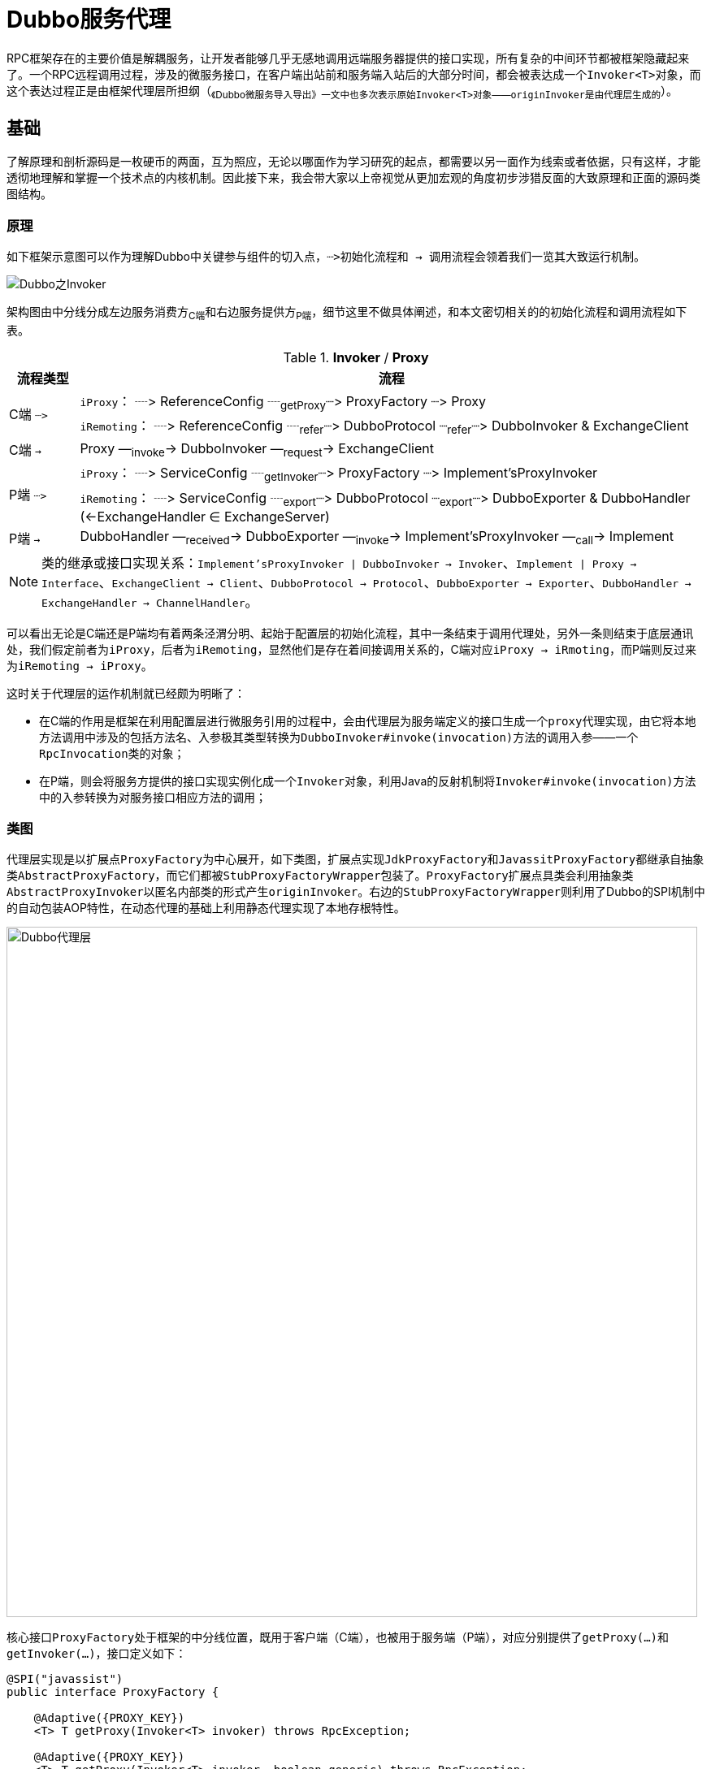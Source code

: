 = Dubbo服务代理

RPC框架存在的主要价值是解耦服务，让开发者能够几乎无感地调用远端服务器提供的接口实现，所有复杂的中间环节都被框架隐藏起来了。一个RPC远程调用过程，涉及的微服务接口，在客户端出站前和服务端入站后的大部分时间，都会被表达成一个``Invoker<T>``对象，而这个表达过程正是由框架代理层所担纲（~《Dubbo微服务导入导出》一文中也多次表示原始``Invoker<T>``对象——``originInvoker``是由代理层生成的~）。

== 基础

了解原理和剖析源码是一枚硬币的两面，互为照应，无论以哪面作为学习研究的起点，都需要以另一面作为线索或者依据，只有这样，才能透彻地理解和掌握一个技术点的内核机制。因此接下来，我会带大家以上帝视觉从更加宏观的角度初步涉猎反面的大致原理和正面的源码类图结构。

=== 原理

如下框架示意图可以作为理解Dubbo中关键参与组件的切入点，``┈>``初始化流程和`` → ``调用流程会领着我们一览其大致运行机制。

image::./res/imgs/dubbo-framework-invoker.jpg[Dubbo之Invoker,align=center]

架构图由中分线分成左边服务消费方~C端~和右边服务提供方~P端~，细节这里不做具体阐述，和本文密切相关的的初始化流程和调用流程如下表。

.**Invoker** / **Proxy**
[cols="1,9"]
|===
|流程类型 |流程

.2+|C端 ``┈>``
|``iProxy``： ┈> ReferenceConfig ┈~getProxy~┈> ProxyFactory ┈> Proxy
|``iRemoting``： ┈> ReferenceConfig ┈~refer~┈> DubboProtocol ┈~refer~┈> DubboInvoker & ExchangeClient

|C端 `` → ``
|Proxy —~invoke~→ DubboInvoker —~request~→ ExchangeClient

.2+|P端 ``┈>``
|``iProxy``： ┈> ServiceConfig ┈~getInvoker~┈> ProxyFactory ┈> Implement'sProxyInvoker
|``iRemoting``： ┈> ServiceConfig ┈~export~┈> DubboProtocol ┈~export~┈> DubboExporter & DubboHandler (←ExchangeHandler ∈ ExchangeServer)

|P端 `` → ``
|DubboHandler —~received~→ DubboExporter —~invoke~→ Implement'sProxyInvoker  —~call~→ Implement
|===

[NOTE]
====
[small]#类的继承或接口实现关系：`Implement'sProxyInvoker | DubboInvoker → Invoker`、`Implement | Proxy → Interface`、`ExchangeClient → Client`、`DubboProtocol → Protocol`、`DubboExporter → Exporter`、`DubboHandler → ExchangeHandler → ChannelHandler`。#
====

可以看出无论是C端还是P端均有着两条泾渭分明、起始于配置层的初始化流程，其中一条结束于调用代理处，另外一条则结束于底层通讯处，我们假定前者为``iProxy``，后者为``iRemoting``，显然他们是存在着间接调用关系的，C端对应``iProxy → iRmoting``，而P端则反过来为``iRemoting → iProxy``。

这时关于代理层的运作机制就已经颇为明晰了：

* 在C端的作用是框架在利用配置层进行微服务引用的过程中，会由代理层为服务端定义的接口生成一个``proxy``代理实现，由它将本地方法调用中涉及的包括方法名、入参极其类型转换为``DubboInvoker#invoke(invocation)``方法的调用入参——一个``RpcInvocation``类的对象；

* 在P端，则会将服务方提供的接口实现实例化成一个``Invoker``对象，利用Java的反射机制将``Invoker#invoke(invocation)``方法中的入参转换为对服务接口相应方法的调用；

[[sec_proxy_cls_diagram]]
=== 类图

代理层实现是以扩展点``ProxyFactory``为中心展开，如下类图，扩展点实现``JdkProxyFactory``和``JavassitProxyFactory``都继承自抽象类``AbstractProxyFactory``，而它们都被``StubProxyFactoryWrapper``包装了。``ProxyFactory``扩展点具类会利用抽象类``AbstractProxyInvoker``以匿名内部类的形式产生``originInvoker``。右边的``StubProxyFactoryWrapper``则利用了Dubbo的SPI机制中的自动包装AOP特性，在动态代理的基础上利用静态代理实现了本地存根特性。

image::./res/imgs/dubbo_proxy_factory.png[Dubbo代理层,850,align="center"]

核心接口``ProxyFactory``处于框架的中分线位置，既用于客户端（C端），也被用于服务端（P端），对应分别提供了``getProxy(...)``和``getInvoker(...)``，接口定义如下：

[source,java]
----
@SPI("javassist")
public interface ProxyFactory {

    @Adaptive({PROXY_KEY})
    <T> T getProxy(Invoker<T> invoker) throws RpcException;

    @Adaptive({PROXY_KEY})
    <T> T getProxy(Invoker<T> invoker, boolean generic) throws RpcException;

    @Adaptive({PROXY_KEY})
    <T> Invoker<T> getInvoker(T proxy, Class<T> type, URL url) throws RpcException;

}
----

扩展点声明中，使用注解明确了默认使用``JavassistProxyFactory``这个实现，除非另行指定``url["proxy"] = "jdk"``。

== 具体实现剖析

一个微服务接口，代理层会为其在消费端生成由上面应用层调用的``proxy``代理实现，而在服务端则产生``AbstractProxyInvoker<T>``的匿名内部类的实例，供RPC框架底层调用其业务实现，暂且将它们分别看做是``C端代理``和``P端代理``。

=== C端代理实现

Java实现的框架中，大部分时候都会涉及动态代理，利用运行时代码或字节码生成技术为目标业务类或接口产生一个代理对象，以便在其方法调用的前后织入某些特性功能，或过滤、或增强，或拦截，抑或转置。其中转置的意思是“~将符合某些特性的被代理对象的功能屏蔽掉，转给其他业务类完成并返回结果~”。当然这只是比较常规的操作，因微服务接口的具体实现不在客户端本地，方法调用的信息会被全部转换成``Invocation``类对象，因而Dubbo中的代理使用就相当灵活，代理除了实现服务接口外，还会按需实现一些框架定义的接口，甚至是指定自定义的其它接口。

上述类图中已经反映了Dubbo为``ProxyFactory``提供了JDK和Javassist两个版本的实现，代理实现中涉及到的公共逻辑都被置于抽象基类``AbstractProxyFactory``中，如下：

[source,java]
----
public abstract class AbstractProxyFactory implements ProxyFactory {

    @Override
    public <T> T getProxy(Invoker<T> invoker) throws RpcException {
        return getProxy(invoker, false);
    }

    @Override
    public <T> T getProxy(Invoker<T> invoker, boolean generic) throws RpcException {
        Class<?>[] interfaces = null;
        String config = invoker.getUrl().getParameter(INTERFACES);
        if (config != null && config.length() > 0) {
            String[] types = COMMA_SPLIT_PATTERN.split(config);
            if (types != null && types.length > 0) {
                interfaces = new Class<?>[types.length + 2];
                interfaces[0] = invoker.getInterface();
                interfaces[1] = EchoService.class;
                for (int i = 0; i < types.length; i++) {
                    interfaces[i + 2] = ReflectUtils.forName(types[i]);
                }
            }
        }
        if (interfaces == null) {
            interfaces = new Class<?>[]{invoker.getInterface(), EchoService.class};
        }

        if (!GenericService.class.isAssignableFrom(invoker.getInterface()) && generic) {
            int len = interfaces.length;
            Class<?>[] temp = interfaces;
            interfaces = new Class<?>[len + 1];
            System.arraycopy(temp, 0, interfaces, 0, len);
            interfaces[len] = com.alibaba.dubbo.rpc.service.GenericService.class;
        }

        return getProxy(invoker, interfaces);
    }

    public abstract <T> T getProxy(Invoker<T> invoker, Class<?>[] types);
}

----

从上述源码可以看出，``ProxyFactory``会为代理类中添加上以下接口的方法：

* `invoker.getInterface()`
* `org.apache.dubbo.rpc.service.EchoService`
* ``url["interfaces"]``，可选
* ``org.apache.dubbo.rpc.service.GenericService``，可选，``generic = true``的情况下

``GenericService``接口的定义如下，关于``GenericService``接口在《Dubbo RPC 之 Protocol协议层（一）》中有提及。``EchoService``接口是用于实现回声测试，由框架默认实现，定义如下：

[source,java]
----
public interface EchoService {

    Object $echo(Object message);

}
----

有关于C端代理的实现，JDK和Javassist这两个版本都显得过于简洁，如下：
[source,java]
----
public class JdkProxyFactory extends AbstractProxyFactory {

    @Override
    public <T> T getProxy(Invoker<T> invoker, Class<?>[] interfaces) {
        return (T) Proxy.newProxyInstance(Thread.currentThread().getContextClassLoader(),
            interfaces, new InvokerInvocationHandler(invoker));
    }
    ...
}

public class JavassistProxyFactory extends AbstractProxyFactory {

    @Override
    public <T> T getProxy(Invoker<T> invoker, Class<?>[] interfaces) {
        return (T) Proxy.getProxy(interfaces).newInstance(new InvokerInvocationHandler(invoker));
    }
    ...
}
----

可见``InvokerInvocationHandler``是被两个版本的实现公共使用的，如下源码，代理对象``proxy``经过它将接口方法调用通过``invoker.invoke(new RpcInvocation(method, args)).recreate()``委托给了微服务引用实例``invoker``，除了``toString()、hashCode()、equals(Object)``这几个方法，其它的都是跨机器进程的RPC远程调用：
[source,java]
----
public class InvokerInvocationHandler implements InvocationHandler {
    private static final Logger logger = LoggerFactory.getLogger(InvokerInvocationHandler.class);
    private final Invoker<?> invoker;

    public InvokerInvocationHandler(Invoker<?> handler) {
        this.invoker = handler;
    }

    @Override
    public Object invoke(Object proxy, Method method, Object[] args) throws Throwable {
        String methodName = method.getName();
        Class<?>[] parameterTypes = method.getParameterTypes();
        if (method.getDeclaringClass() == Object.class) {
            return method.invoke(invoker, args);
        }
        if ("toString".equals(methodName) && parameterTypes.length == 0) {
            return invoker.toString();
        }
        if ("hashCode".equals(methodName) && parameterTypes.length == 0) {
            return invoker.hashCode();
        }
        if ("equals".equals(methodName) && parameterTypes.length == 1) {
            return invoker.equals(args[0]);
        }

        return invoker.invoke(new RpcInvocation(method, args)).recreate();
    }
}
----

看起来很简单，是不是？然而，到这里，脑袋中可能总觉得有些地方还是模糊不清的，也许更加直白和可接受的方式是给一个具体的实例，`so, show me demo`。如下源码是给服务方定义的接口``DemoService``生成的代理类，其中全局共有静态属性``methods``是一个``Method``类型的数组，装有``EchoService、DemoService``这两个接口的方法定义信息，当前代理对象的行为委托是通过``InvocationHandler handler``完成的。

[source,java]
----
public class proxy0 implements ClassGenerator.DC, EchoService, DemoService {
    // 方法数组
    public static Method[] methods;
    private InvocationHandler handler;

    public proxy0(InvocationHandler invocationHandler) {
        this.handler = invocationHandler;
    }

    public proxy0() {
    }

    public String sayHello(String string) {
        // 将参数存储到 Object 数组中
        Object[] arrobject = new Object[]{string};
        // 调用 InvocationHandler 实现类的 invoke 方法得到调用结果
        Object object = this.handler.invoke(this, methods[0], arrobject);
        // 返回调用结果
        return (String)object;
    }

    /** 回声测试方法 */
    public Object $echo(Object object) {
        Object[] arrobject = new Object[]{object};
        Object object2 = this.handler.invoke(this, methods[1], arrobject);
        return object2;
    }
}
----

==== ``JavassistProxyFactory``

===== 本地存根实现

一个扩展点实现，若存在一个构造函数，其入参类型和该具类所实现的扩展点一样，则被认作是一个Wrapper类，用于支持Dubbo的AOP特性。<<sec_proxy_cls_diagram,类图>>章节中已经提到代理层的本地存根 Stub 正是利用AOP实现的，关于 Stub，官方文档有着准确详述的描述，如下：
____
远程服务后，客户端通常只剩下接口，而实现全在服务器端，但提供方有些时候想在客户端也执行部分逻辑，比如：做 ThreadLocal 缓存，提前验证参数，调用失败后伪造容错数据等等，此时就需要在 API 中带上 Stub，客户端生成 Proxy 实例，会把 Proxy 通过构造函数传给 Stub，然后把 Stub 暴露给用户，Stub 可以决定要不要去调 Proxy。
____

从描述可知，本地存根的基本思路是，开发者在客户端为微服务接口在本地定义一个 Stub 静态代理，接口方法实现时，会根据业务需要，使用本地实现的代码逻辑包裹``Proxy``的远程RPC调用。假定给定的微服务接口类型为 IServ，由于 Stub 有了如下三个显性要求，因此本地存根可以非常方便的利用反射机制实现：

* 必须实现自 IServ；
* 有一个唯一入参为 IServ 的构造函数；
* 若设``url[("stub" | "local")] = ("true" | "default")``，类名必须是 IServ 的全名加上``"Stub"``或``"Local"``后缀，否则类名要明确配置在``url[("stub" | "local")]``中；

下面是两种形式的存根配置，相较于第一种，第二种显然有着更大的灵活性：
[source,xml]
----
<!--①-->
<dubbo:service interface="com.foo.BarService" stub="true" />
<!--②-->
<dubbo:service interface="com.foo.BarService" stub="com.foo.impl.MyBarService" />
----

``getProxy(invoker)``源码如下所示，方法使用了逻辑后置实现方式，非泛化调用的情况下：

. 首先由被代理的``proxyFactory``获得``proxy``，由存根配置获取到存根实现的类元信息，并确保它实现了微服务的接口；
. 然后利用反射搜寻存根实现中唯一入参为接口类型的构造函数，将``proxy``作为入参调用该构造函数，随即将创建的实例赋值给``proxy``；
. 最后，按理到此处整个流程应该结束了，但如``Tag_stub``标记处所示，还有一个存根服务的导出处理，详见下一章节；

[source,java]
----
public class StubProxyFactoryWrapper implements ProxyFactory {
    public <T> T getProxy(Invoker<T> invoker) throws RpcException {
        T proxy = proxyFactory.getProxy(invoker);
        if (GenericService.class != invoker.getInterface()) {
            URL url = invoker.getUrl();
            String stub = url.getParameter(STUB_KEY, url.getParameter(LOCAL_KEY));
            if (ConfigUtils.isNotEmpty(stub)) {
                Class<?> serviceType = invoker.getInterface();
                if (ConfigUtils.isDefault(stub)) {
                    if (url.hasParameter(STUB_KEY)) {
                        stub = serviceType.getName() + "Stub";
                    } else {
                        stub = serviceType.getName() + "Local";
                    }
                }
                try {
                    Class<?> stubClass = ReflectUtils.forName(stub);
                    if (!serviceType.isAssignableFrom(stubClass)) {
                        throw new IllegalStateException("The stub implementation class "
                            + stubClass.getName() + " not implement interface "
                            + serviceType.getName());
                    }
                    try {
                        Constructor<?> constructor = ReflectUtils.findConstructor(
                            stubClass, serviceType);
                        proxy = (T) constructor.newInstance(new Object[]{proxy});

                        ...//Tag_stub：export stub service

                    } catch (NoSuchMethodException e) {
                        throw new IllegalStateException("No such constructor \"public "
                            + stubClass.getSimpleName() + "(" + serviceType.getName()
                            + ")\" in stub implementation class " + stubClass.getName(), e);
                    }
                } catch (Throwable t) {
                    LOGGER.error("Failed to create stub implementation class " + stub
                        + " in consumer " + NetUtils.getLocalHost() + " use dubbo version "
                        + Version.getVersion() + ", cause: " + t.getMessage(), t);
                }
            }
        }
        return proxy;
    }
    ...
}
----

===== 本地存根服务导出

并非所有存根包裹流程都会涉及存根服务的导出处理，只有当明确指定了``url["dubbo.stub.event"] = true``参数，也即本地存根实现需要提供除服务接口以外的其它 public 方法时，才有必要。导出的存根服务和普通服务是存在差异的，Dubbo通过URL配置总线识别这种差异，识别参数总共 3 个，分别是``url["dubbo.stub.event"]``、``url["isserver"]``、``url["dubbo.stub.event.methods"]``，对应的值分别为``true、false、allStubProxyPublicMethods``。如下述代码所示，``StubProxyFactoryWrapper``提供了一个``export(...)``方法，其中用于本地导出存根服务的``protocol``是一个扩展点，会经由SPI完成其自动注入，默认为``DubboProtocol``，可以使用``url.protocol``指定其它实现。

[source,java]
----
//export stub service
public <T> T getProxy(Invoker<T> invoker) throws RpcException {
    ...
    URLBuilder urlBuilder = URLBuilder.from(url);
    if (url.getParameter(STUB_EVENT_KEY, DEFAULT_STUB_EVENT)) {
        urlBuilder.addParameter(STUB_EVENT_METHODS_KEY, StringUtils.join(
            Wrapper.getWrapper(proxy.getClass()).
                getDeclaredMethodNames(), ","));
        urlBuilder.addParameter(IS_SERVER_KEY, Boolean.FALSE.toString());
        try {
            export(proxy, (Class) invoker.getInterface(),
                urlBuilder.build());
        } catch (Exception e) {
            LOGGER.error("export a stub service error.", e);
        }
    }
    ...
}

private Protocol protocol;

public void setProtocol(Protocol protocol) {
    this.protocol = protocol;
}

private <T> Exporter<T> export(T instance, Class<T> type, URL url) {
    return protocol.export(proxyFactory.getInvoker(instance, type, url));
}
----

关于存根服务导出时的涉及相关细节请参考《Dubbo RPC 之 Protocol协议层》一文中有关章节。

=== P端代理实现


P端的主要职责是将来源于客户端的RPC请求转为对本地服务接口实现的方法调用，同时将P端的业务请求响应统一成异步模式，按定义处理结果需经由``Result``承载并返回（~``Result``是一个可异步完成的``CompletionStage<Result>``类对象~）。

总体逻辑实现由``AbstractProxyInvoker<T>``完成，为方便阐述，下述对应分为两个子章节：

==== RPC请求转本地方法调用

如下述源码，入站的RPC请求体会被表达成一个调用``Invoker<T>#invoke(invocation)``方法的``Invocation``入参对象，针对特定微服务，指定它被调用的方法，并携带了该方法所需的入参及入参类型。

[source,java]
----
public interface Invoker<T> extends Node {

    // get service interface.
    Class<T> getInterface();

    Result invoke(Invocation invocation) throws RpcException;
}
----

然而，一个理想的RPC框架，其跨进程的RPC方法调用，无论是从服务端还是消费端来看，于应用开发者而言都是无感的，也就是说，方法的定义形式和业务逻辑的实现过程均不应受到影响。

通常源码程序中，方法的调用是显示定义的，入参及入参类型必须和定义必须严格一一匹配，否则编译不会通过。然而服务端响应RPC请求是一个自下往上的方法调用过程，调用由RPC框架发起的，没法也不应该在源码程序中指定。多亏了Java中的反射机制，就一个目标对象，入参及入参类型已知的情况下，只需要知道被调用方法的字符串名称，便可正常地发起调用，只是若和定义不匹配时，会在运行时抛出错误，这种不匹配在编译时Java是无力发觉的。

另外一个Java方法，最多有两个出参，对应正常返回和异常返回，可以分别用``Object``和``Throwable``泛指。

综上，``AbstractProxyInvoker<T>``中定义了如下抽象方法``doInvoke(...)``，以便实现类提供``JDK``和``Javassist``两种反射实现：

[source,java]
----
protected abstract Object doInvoke(T proxy, String methodName,
    Class<?>[] parameterTypes, Object[] arguments) throws Throwable;
----

===== 本地调用实现

``doInvoke(...)``方法的实现于 jdk 版，相对比较简单，借助Java的反射机制，简短一段代码就搞定，如下：
[source,java]
----
public class JdkProxyFactory extends AbstractProxyFactory {
    ...
    @Override
    public <T> Invoker<T> getInvoker(T proxy, Class<T> type, URL url) {
        return new AbstractProxyInvoker<T>(proxy, type, url) {
            protected Object doInvoke(T proxy, String methodName,
                                      Class<?>[] parameterTypes,
                                      Object[] arguments) throws Throwable {
                Method method = proxy.getClass().getMethod(methodName, parameterTypes);
                return method.invoke(proxy, arguments);
            }
        };
    }
}
----
然而，javassist 版本的实现如下，看是源码也不多，但由于需要借助``Wrapper``完成，``Wrapper``逻辑实现还是不是很好理解，后续有机会专门介绍。

[source,java]
----
public class JavassistProxyFactory extends AbstractProxyFactory {
    ...
    @Override
    public <T> Invoker<T> getInvoker(T proxy, Class<T> type, URL url) {
        final Wrapper wrapper = Wrapper.getWrapper(
            proxy.getClass().getName().indexOf('$') < 0 ? proxy.getClass() : type);
        return new AbstractProxyInvoker<T>(proxy, type, url) {
            protected Object doInvoke(T proxy, String methodName,
                                      Class<?>[] parameterTypes,
                                      Object[] arguments) throws Throwable {
                return wrapper.invokeMethod(proxy, methodName, parameterTypes, arguments);
            }
        };
    }

}
----

==== 本地方法调用结果的异步化

我们都清楚原生方法调用大多数情况下都是同步的，如果涉及IO阻塞操作，会造成长时间的等待，这样势必大幅降低了吞吐量。于跨进程的RPC调用而言，由于天然就涉及网络IO，情况只会更糟，会有数量级的降低，因而Dubbo框架会对RPC调用过程的相关环节尽可能最大程度地异步化，即便是发生在服务端的最后一个本地方法调用环节。当然这里所述的异步化是仅就主流程而言，

在Java中，绝大部分异步实现均依托于``CompletableFuture``。如果原生方法定义的出参是它的一个实例，则无需另行处理；否则便用原生调用得到``value``值产生一个它的已完成状态实例，这种情况相当于服务端业务实现并没有异步化；最后一种便是后端开发人员使用类似于``Servlet 3.0``中的异步接口``AsyncContext``启用了``RpcContext.startAsync()``，下文接下来将开辟新的章节重点介绍它。

[source,java]
----
private CompletableFuture<Object> wrapWithFuture (Object value, Invocation invocation) {
    if (RpcContext.getContext().isAsyncStarted()) {
        return ((AsyncContextImpl)(RpcContext.getContext().getAsyncContext())).getInternalFuture();
    } else if (value instanceof CompletableFuture) {
        return (CompletableFuture<Object>) value;
    }
    return CompletableFuture.completedFuture(value);
}
----

从``Invoker<T>#invoke(invocation)``方法的定义可以看出，上述``doInvoke(...)``方法的``Object``出参类型数据最终需要相应转换为``Result``类型的对象。可见，RPC请求到本地原生方法调用的转换处理步骤很简洁：

. 调用``doInvoke(...)``方法，由子类完成本地原生方法调用，执行结果缓存在``value``；
. 调用``wrapWithFuture(...)``方法，将``Object``类型的``value``封装成一个``CompletableFuture<Object>``对象，记为``future``；
. 实例化一个``AsyncRpcResult``对象，记为``asyncRpcResult``，作为本地原生方法调用结果的承载体，也是当前方法的返回值；
. 在``future.whenComplete(...)``异步响应回调中，为``asyncRpcResult``填充结果，告知处理完成（关于``AsyncRpcResult``和``AppResponse``，详见《Dubbo RPC 之 Protocol协议层》一文）。

[source,java]
----
@Override
public Result invoke(Invocation invocation) throws RpcException {
    try {
        Object value = doInvoke(proxy, invocation.getMethodName(),
            invocation.getParameterTypes(), invocation.getArguments());
        CompletableFuture<Object> future = wrapWithFuture(value, invocation);
        AsyncRpcResult asyncRpcResult = new AsyncRpcResult(invocation);
        future.whenComplete((obj, t) -> {
            AppResponse result = new AppResponse();
            if (t != null) {
                if (t instanceof CompletionException) {
                    result.setException(t.getCause());
                } else {
                    result.setException(t);
                }
            } else {
                result.setValue(obj);
            }
            asyncRpcResult.complete(result);
        });
        return asyncRpcResult;
    } catch (InvocationTargetException e) {
        if (RpcContext.getContext().isAsyncStarted() && !RpcContext.getContext().stopAsync()) {
            logger.error("Provider async started, but got an exception from " +
                "the original method, cannot write the exception back to consumer " +
                 "because an async result may have returned the new thread.", e);
        }
        return AsyncRpcResult.newDefaultAsyncResult(null, e.getTargetException(), invocation);
    } catch (Throwable e) {
        throw new RpcException("Failed to invoke remote proxy method "
            + invocation.getMethodName() + " to " + getUrl() + ", cause: " + e.getMessage(), e);
    }
}
----

=== P端``AsyncContext``异步方案

于单个服务接口实现来说，如果其业务执行需要阻塞，无论如何是需要有线程来执行的，异步并不会带来资源的节省或者RPC响应性能的提升。但放眼于整个服务进程，由于另行切换到用户线程中执行，可以避免因为长时间占用或阻塞Dubbo线程池中的线程而影响其他服务线程的执行，综合来讲会提升整体吞吐量。

==== P端异步编程

在基于Dubbo的RPC编程中，我们通常使用如下方式实现P端的异步化：

[source,java]
----
public interface AsyncService {
    CompletableFuture<String> sayHello(String name);
}
public class AsyncServiceImpl implements AsyncService {
    @Override
    public CompletableFuture<String> sayHello(String name) {
        RpcContext savedContext = RpcContext.getContext();
        // 建议为supplyAsync提供自定义线程池，避免使用JDK公用线程池
        return CompletableFuture.supplyAsync(() -> {
            System.out.println(savedContext.getAttachment("consumer-key1"));
            try {
                Thread.sleep(5000);
            } catch (InterruptedException e) {
                e.printStackTrace();
            }
            return "async response from provider.";
        });
    }
}
----

上述这个方案有个缺点，就是规定了接口定义中的出参必须是``CompletableFuture<?>``，那我们还有其他方法吗？别急，Dubbo已经为我们想得很周全，它提供了一个类似``Serverlet 3.0``的异步接口``AsyncContext``，即便方法出参没有声明成``CompletableFuture<?>``，也能实现P端异步化，如下示例：
[source,java]
----
public interface AsyncService {
    String sayHello(String name);
}
public class AsyncServiceImpl implements AsyncService {
    public String sayHello(String name) {
        final AsyncContext asyncContext = RpcContext.startAsync();
        new Thread(() -> {
            // 如果要使用上下文，则必须要放在第一句执行
            asyncContext.signalContextSwitch();
            try {
                Thread.sleep(500);
            } catch (InterruptedException e) {
                e.printStackTrace();
            }
            // 写回响应
            asyncContext.write("Hello " + name + ", response from provider.");
        }).start();
        return null;
    }
}
----

上述两个异步编程方案的服务暴露是完全一样的，如下：
[source,java]
----
<bean id="asyncService"
    class="org.apache.dubbo.samples.governance.impl.AsyncServiceImpl"/>

<dubbo:service interface="org.apache.dubbo.samples.governance.api.AsyncService"
    ref="asyncService"/>
----

==== ``AsyncContext``实现

从上面的第二异步方案示例中可以看出，接口实现返回值``null``并不是真实的业务响应结果，业务逻辑实现在另行开辟的线程中执行的 ，其处理结果是经由``AsyncContext#write(value)``返回给调用方的。结合上文``wrapWithFuture(...)``方法可以推断，``AsyncContext``实质是，将当前RPC请求所需配套的``CompletableFuture``实例``future``缓存在线程本地上下文中，而其业务方法执行结果正是由``write``写入的。

当然，具体实现中，并没有将当前PRC调用所需的``CompletableFuture``实例直接捆绑到``RpcContext``上，如下源码，它声明了一个被认作是异步上下文的``asyncContext``属性，该上下文需要显示调用``startAsync()``方法才会开启，因而又得另行配合一个判定是否已开启的``isAsyncStarted()``方法。

[source,java]
----
public class RpcContext {
    ...
    private AsyncContext asyncContext;

    public static AsyncContext startAsync() throws IllegalStateException {
        RpcContext currentContext = getContext();
        if (currentContext.asyncContext == null) {
            currentContext.asyncContext = new AsyncContextImpl();
        }
        currentContext.asyncContext.start();
        return currentContext.asyncContext;
    }

    public boolean isAsyncStarted() {
        if (this.asyncContext == null) {
            return false;
        }
        return asyncContext.isAsyncStarted();
    }

    public boolean stopAsync() {
        return asyncContext.stop();
    }

    public AsyncContext getAsyncContext() {
        return asyncContext;
    }
}
----

接下来先看看如下``AsyncContext``接口，定义了相关管理行为，从几个方法名称可以看出其使用方式，得先调用``start()``方法开启异步上下文，业务处理完后，调用``write(value)``写入结果，最后调用``stop()``做回收处理。

[source,java]
----
public interface AsyncContext {

    void write(Object value);

    boolean isAsyncStarted();

    boolean stop();

    void start();

    void signalContextSwitch();
}
----

关于``signalContextSwitch()``，其作用就是重放在``startAsync()``时刻缓存的Dubbo线程本地现场数据，确保当前用户线程能获得其启动前一时刻的相关环境信息。这场景和编程中经常用到闭包有点类似，对应Java中的是匿名内部类，我们经常使用它实现回调接口，比如响应一个鼠标事件，响应处理是晚于匿名内部类的实例生成时刻的，通常响应阶段需要保留生成时刻的变量值，也即意味着相应的变量具备不可变性，比如声明为``final``的基本类型变量，或者是通过拷贝方式生成一个``final``型的引用类型变量，并确保此后它不会被改变。

``RpcContext#startAsync()``驱动了``AsyncContext``实现``AsyncContextImpl``的实例化，而后者在其构造函数中执行保留现场处理，而根据``AsyncContext``的使用方式，``startAsync()``唤起时用户线程还没有启动，还在Dubbo线程中。Dubbo利用了类似Java原生的``ThreadLocal``机制做PRC相关操作的线程本地上下文变量的存取处理，如下源码所示，``RpcContext.get~[~Server~]~Context() ↔ RpcContext.restore~[~Server~]~Context(storedContext)``是一对现场数据的保留和重放操作：

[source,java]
----
public class AsyncContextImpl implements AsyncContext {

    private RpcContext storedContext;
    private RpcContext storedServerContext;

    public AsyncContextImpl() {
        this.storedContext = RpcContext.getContext();
        this.storedServerContext = RpcContext.getServerContext();
    }

    @Override
    public void signalContextSwitch() {
        RpcContext.restoreContext(storedContext);
        RpcContext.restoreServerContext(storedServerContext);
    }
    ...
}
----

``AsyncContextImpl``整体上显得相当干练，在``start()``启动时，为P端``AbstractProxyInvoker``构建``CompletableFuture<Object>``实例，记为``future``，而``write(value)``则将用户线程执行的结果写入``future``。

[source,java]
----
public class AsyncContextImpl implements AsyncContext {
    private CompletableFuture<Object> future;

    @Override
    public void start() {
        if (this.started.compareAndSet(false, true)) {
            this.future = new CompletableFuture<>();
        }
    }

    @Override
    public void write(Object value) {
        if (isAsyncStarted() && stop()) {
            if (value instanceof Throwable) {
                Throwable bizExe = (Throwable) value;
                future.completeExceptionally(bizExe);
            } else {
                future.complete(value);
            }
        } else {
            throw new IllegalStateException("The async response has probably been wrote "
                +"back by another thread, or the asyncContext has been closed.");
        }
    }

    public CompletableFuture<Object> getInternalFuture() {
        return future;
    }

    ...
}
----

另外，为了确保开发人员线程安全地正确使用``AsyncContext``，只会执行一个完整的``start() → write(value)``的流程，特意使用了``AtomicBoolean``类型的原子变量``started``和``stopped``。由于``start()``和``stop()``即便执行多次，也都只会有一次执行是有效的，因此上述``write(value)``方法实现的首行源码便是先确保已启用``AsyncContext``，紧接着执行``stop()``停用``AsyncContext``，接下来的源码才在前两个操作都成功的情况下才执行``future``的完成操作。

[source,java]
----
public class AsyncContextImpl implements AsyncContext {
    private final AtomicBoolean started = new AtomicBoolean(false);
    private final AtomicBoolean stopped = new AtomicBoolean(false);

    @Override
    public boolean isAsyncStarted() {
        return started.get();
    }

    @Override
    public boolean stop() {
        return stopped.compareAndSet(false, true);
    }
    ...
}
----

---

完结




